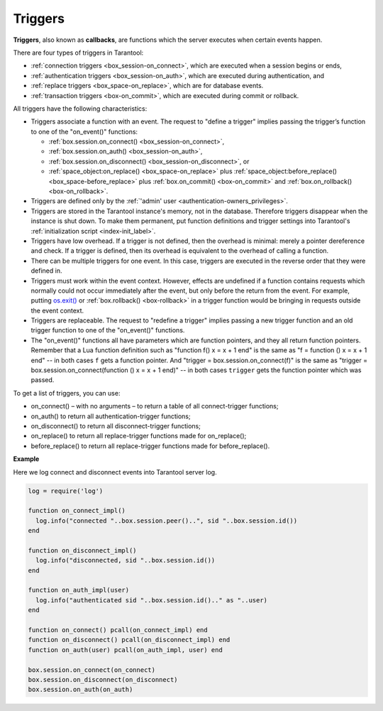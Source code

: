 .. _triggers:
.. _triggers-box_triggers:

================================================================================
Triggers
================================================================================

**Triggers**, also known as **callbacks**, are functions which the server
executes when certain events happen.

There are four types of triggers in Tarantool:

* :ref:`connection triggers <box_session-on_connect>`, which are executed
  when a session begins or ends,

* :ref:`authentication triggers <box_session-on_auth>`, which are
  executed during authentication, and

* :ref:`replace triggers <box_space-on_replace>`, which are for database
  events.

* :ref:`transaction triggers <box-on_commit>`, which are executed
  during commit or rollback.

All triggers have the following characteristics:

* Triggers associate a function with an event.
  The request to "define a trigger" implies passing the
  trigger’s function to one of the "on_event()" functions:

  * :ref:`box.session.on_connect() <box_session-on_connect>`,
  * :ref:`box.session.on_auth() <box_session-on_auth>`,
  * :ref:`box.session.on_disconnect() <box_session-on_disconnect>`, or
  * :ref:`space_object:on_replace() <box_space-on_replace>` plus
    :ref:`space_object:before_replace() <box_space-before_replace>` plus
    :ref:`box.on_commit() <box-on_commit>` and :ref:`box.on_rollback() <box-on_rollback>`.

* Triggers are defined only by the :ref:`'admin' user <authentication-owners_privileges>`.

* Triggers are stored in the Tarantool instance's memory, not in the database.
  Therefore triggers disappear when the instance is shut down.
  To make them permanent, put function definitions and trigger settings
  into Tarantool's :ref:`initialization script <index-init_label>`.

* Triggers have low overhead. If a trigger is not defined, then the overhead
  is minimal: merely a pointer dereference and check. If a trigger is defined,
  then its overhead is equivalent to the overhead of calling a function.

* There can be multiple triggers for one event. In this case, triggers are
  executed in the reverse order that they were defined in.

* Triggers must work within the event context. However, effects are undefined
  if a function contains requests which normally could not occur immediately
  after the event, but only before the return from the event. For example, putting
  `os.exit() <http://www.lua.org/manual/5.1/manual.html#pdf-os.exit>`_ or
  :ref:`box.rollback() <box-rollback>` in a trigger function would be
  bringing in requests outside the event context.

* Triggers are replaceable. The request to "redefine a trigger" implies
  passing a new trigger function and an old trigger function
  to one of the "on_event()" functions.

* The "on_event()" functions all have parameters which are function
  pointers, and they all return function pointers. Remember that a Lua
  function definition such as "function f() x = x + 1 end" is the same
  as "f = function () x = x + 1 end" -- in both cases ``f`` gets a function pointer.
  And "trigger = box.session.on_connect(f)" is the same as
  "trigger = box.session.on_connect(function () x = x + 1 end)" -- in both cases
  ``trigger`` gets the function pointer which was passed.

To get a list of triggers, you can use:

* on_connect() – with no arguments – to return a table of all connect-trigger functions;
* on_auth() to return all authentication-trigger functions;
* on_disconnect() to return all disconnect-trigger functions;
* on_replace() to return all replace-trigger functions made for on_replace();
* before_replace() to return all replace-trigger functions made for before_replace().

**Example**

Here we log connect and disconnect events into Tarantool server log.

.. code-block:: lua_tarantool

   log = require('log')

   function on_connect_impl()
     log.info("connected "..box.session.peer()..", sid "..box.session.id())
   end

   function on_disconnect_impl()
     log.info("disconnected, sid "..box.session.id())
   end

   function on_auth_impl(user)
     log.info("authenticated sid "..box.session.id().." as "..user)
   end

   function on_connect() pcall(on_connect_impl) end
   function on_disconnect() pcall(on_disconnect_impl) end
   function on_auth(user) pcall(on_auth_impl, user) end

   box.session.on_connect(on_connect)
   box.session.on_disconnect(on_disconnect)
   box.session.on_auth(on_auth)
